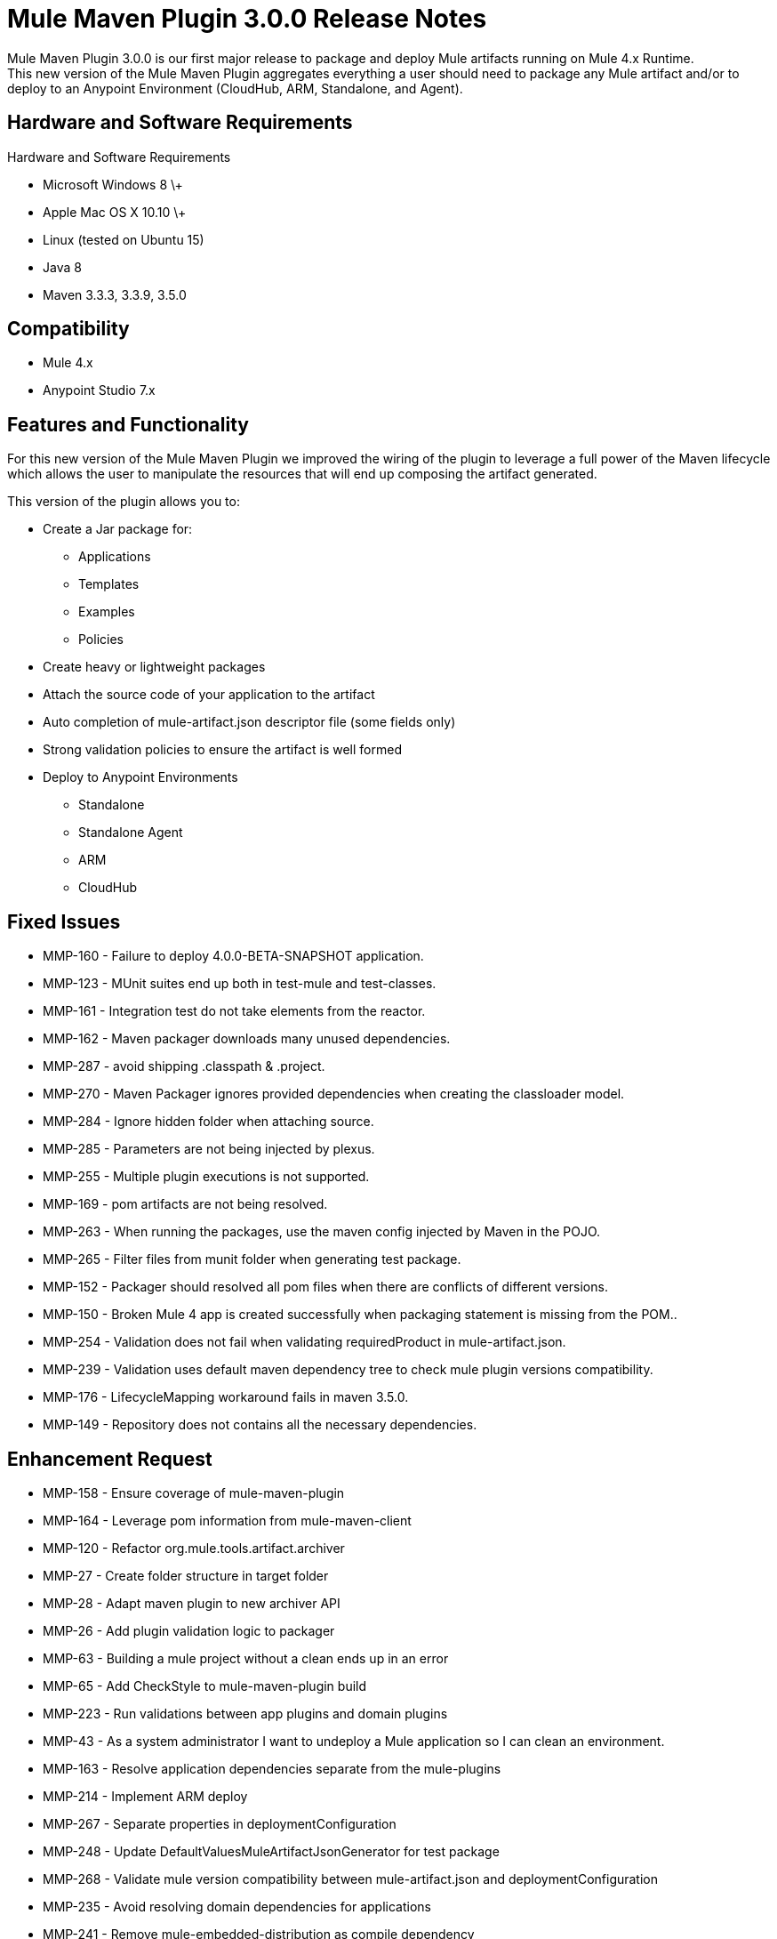 = Mule Maven Plugin 3.0.0 Release Notes

Mule Maven Plugin 3.0.0 is our first major release to package and deploy Mule artifacts running on Mule 4.x Runtime. +
This new version of the Mule Maven Plugin aggregates everything a user should need to package any Mule artifact and/or to deploy to an Anypoint Environment (CloudHub, ARM, Standalone, and Agent).

== Hardware and Software Requirements

Hardware and Software Requirements

* Microsoft Windows 8 \+
* Apple Mac OS X 10.10 \+
* Linux (tested on Ubuntu 15)
* Java 8
* Maven 3.3.3, 3.3.9, 3.5.0

== Compatibility

* Mule 4.x
* Anypoint Studio 7.x

== Features and Functionality

For this new version of the Mule Maven Plugin we improved the wiring of the plugin to leverage a full power of the Maven lifecycle which allows the user to manipulate the resources that will end up composing the artifact generated.

This version of the plugin allows you to:

* Create a Jar package for:
** Applications
** Templates
** Examples
** Policies
* Create heavy or lightweight packages
* Attach the source code of your application to the artifact
* Auto completion of mule-artifact.json descriptor file (some fields only)
* Strong validation policies to ensure the artifact is well formed
* Deploy to Anypoint Environments
** Standalone
** Standalone Agent
** ARM
** CloudHub

== Fixed Issues

* MMP-160 - Failure to deploy 4.0.0-BETA-SNAPSHOT application.
* MMP-123 - MUnit suites end up both in test-mule and test-classes.
* MMP-161 - Integration test do not take elements from the reactor.
* MMP-162 - Maven packager downloads many unused dependencies.
* MMP-287 - avoid shipping .classpath & .project.
* MMP-270 - Maven Packager ignores provided dependencies when creating the classloader model.
* MMP-284 - Ignore hidden folder when attaching source.
* MMP-285 - Parameters are not being injected by plexus.
* MMP-255 - Multiple plugin executions is not supported.
* MMP-169 - pom artifacts are not being resolved.
* MMP-263 - When running the packages, use the maven config injected by Maven in the POJO.
* MMP-265 - Filter files from munit folder when generating test package.
* MMP-152 - Packager should resolved all pom files when there are conflicts of different versions.
* MMP-150 - Broken Mule 4 app is created successfully when packaging statement is missing from the POM..
* MMP-254 - Validation does not fail when validating requiredProduct in mule-artifact.json.
* MMP-239 - Validation uses default maven dependency tree to check mule plugin versions compatibility.
* MMP-176 - LifecycleMapping workaround fails in maven 3.5.0.
* MMP-149 - Repository does not contains all the necessary dependencies.

== Enhancement Request

* MMP-158 -  Ensure coverage of mule-maven-plugin
* MMP-164 -  Leverage pom information from mule-maven-client
* MMP-120 -  Refactor org.mule.tools.artifact.archiver
* MMP-27 - Create folder structure in target folder
* MMP-28 - Adapt maven plugin to new archiver API
* MMP-26 - Add plugin validation logic to packager
* MMP-63 - Building a mule project without a clean ends up in an error
* MMP-65 - Add CheckStyle to mule-maven-plugin build
* MMP-223 -  Run validations between app plugins and domain plugins
* MMP-43 - As a system administrator I want to undeploy a Mule application so I can clean an environment.
* MMP-163 -  Resolve application dependencies separate from the mule-plugins
* MMP-214 -  Implement ARM deploy
* MMP-267 -  Separate properties in deploymentConfiguration
* MMP-248 -  Update DefaultValuesMuleArtifactJsonGenerator for test package
* MMP-268 -  Validate mule version compatibility between mule-artifact.json and deploymentConfiguration
* MMP-235 -  Avoid resolving domain dependencies for applications
* MMP-241 -  Remove mule-embedded-distribution as compile dependency
* MMP-245 -  Generate Test package
* MMP-264 -  Force semantic versioning
* MMP-262 -  Test resources are not taken into account when generating mule-artifact.json default values
* MMP-261 -  Update MuleArtifactContentResolver based con packaging options
* MMP-257 -  When lightweight package avoid moving classloader-model.json
* MMP-258 -  Provide domain information on classloader-model.json
* MMP-155 -  Use repository generation from mule-maven-client
* MMP-226 -  ArtifactInstaller class in mule-packager should use Artifact from classloader model
* MMP-237 -  Extract Maven verifier configuration of IT
* MMP-216 -  Implement mule-domain-bundle package
* MMP-246 -  Create ArtifactGenerator interface
* MMP-224 -  Domain Bundle validations
* MMP-234 -  Autogeneration mule-artifact.json
* MMP-242 -  Substitute ArtifactDescription by ArtifactCoordinates
* MMP-154 -  Refactor MOJO logic to make it maven agnostic
* MMP-215 -  Create mule-domain package
* MMP-213 -  Implement CH Deploy
* MMP-250 -  Autogenerate mule-artifact.json exportedResources
* MMP-78 - Avoid generating binary structure for templates and examples

== Support

* link:http://forums.mulesoft.com/[MuleSoft’s Forum].
* link:http://www.mulesoft.com/support-login[MuleSoft’s Customer Portal].
